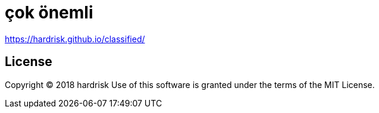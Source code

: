 # çok önemli

https://hardrisk.github.io/classified/

== License

Copyright (C) 2018 hardrisk
Use of this software is granted under the terms of the MIT License.

